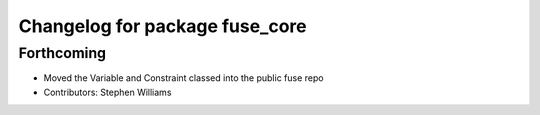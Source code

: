 ^^^^^^^^^^^^^^^^^^^^^^^^^^^^^^^
Changelog for package fuse_core
^^^^^^^^^^^^^^^^^^^^^^^^^^^^^^^

Forthcoming
-----------
* Moved the Variable and Constraint classed into the public fuse repo
* Contributors: Stephen Williams

